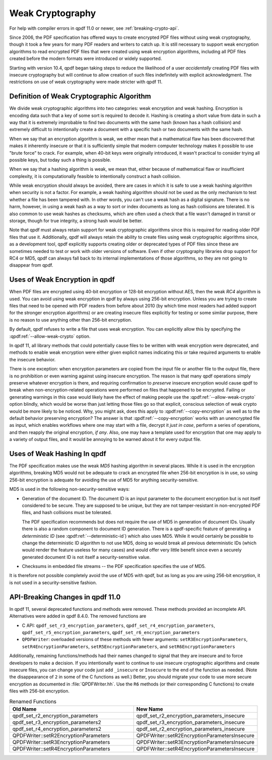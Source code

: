 .. _weak-crypto:

Weak Cryptography
=================

For help with compiler errors in qpdf 11.0 or newer, see
:ref:`breaking-crypto-api`.

Since 2006, the PDF specification has offered ways to create encrypted
PDF files without using weak cryptography, though it took a few years
for many PDF readers and writers to catch up. It is still necessary to
support weak encryption algorithms to read encrypted PDF files that
were created using weak encryption algorithms, including all PDF files
created before the modern formats were introduced or widely supported.

Starting with version 10.4, qpdf began taking steps to reduce the
likelihood of a user *accidentally* creating PDF files with insecure
cryptography but will continue to allow creation of such files
indefinitely with explicit acknowledgment. The restrictions on use of
weak cryptography were made stricter with qpdf 11.

Definition of Weak Cryptographic Algorithm
------------------------------------------

We divide weak cryptographic algorithms into two categories: weak
encryption and weak hashing. Encryption is encoding data such that a
key of some sort is required to decode it. Hashing is creating a short
value from data in such a way that it is extremely improbable to find
two documents with the same hash (known has a hash collision) and
extremely difficult to intentionally create a document with a specific
hash or two documents with the same hash.

When we say that an encryption algorithm is weak, we either mean that
a mathematical flaw has been discovered that makes it inherently
insecure or that it is sufficiently simple that modern computer
technology makes it possible to use "brute force" to crack. For
example, when 40-bit keys were originally introduced, it wasn't
practical to consider trying all possible keys, but today such a thing
is possible.

When we say that a hashing algorithm is weak, we mean that, either
because of mathematical flaw or insufficient complexity, it is
computationally feasible to intentionally construct a hash collision.

While weak encryption should always be avoided, there are cases in
which it is safe to use a weak hashing algorithm when security is not
a factor. For example, a weak hashing algorithm should not be used as
the only mechanism to test whether a file has been tampered with. In
other words, you can't use a weak hash as a digital signature. There
is no harm, however, in using a weak hash as a way to sort or index
documents as long as hash collisions are tolerated. It is also common
to use weak hashes as checksums, which are often used a check that a
file wasn't damaged in transit or storage, though for true integrity,
a strong hash would be better.

Note that qpdf must always retain support for weak cryptographic
algorithms since this is required for reading older PDF files that use
it. Additionally, qpdf will always retain the ability to create files
using weak cryptographic algorithms since, as a development tool, qpdf
explicitly supports creating older or deprecated types of PDF files
since these are sometimes needed to test or work with older versions of
software. Even if other cryptography libraries drop support for RC4 or
MD5, qpdf can always fall back to its internal implementations of those
algorithms, so they are not going to disappear from qpdf.

Uses of Weak Encryption in qpdf
---------------------------------

When PDF files are encrypted using 40-bit encryption or 128-bit
encryption without AES, then the weak *RC4* algorithm is used. You can
avoid using weak encryption in qpdf by always using 256-bit
encryption. Unless you are trying to create files that need to be
opened with PDF readers from before about 2010 (by which time most
readers had added support for the stronger encryption algorithms) or
are creating insecure files explicitly for testing or some similar
purpose, there is no reason to use anything other than 256-bit
encryption.

By default, qpdf refuses to write a file that uses weak encryption.
You can explicitly allow this by specifying the
:qpdf:ref:`--allow-weak-crypto` option.

In qpdf 11, all library methods that could potentially cause files to
be written with weak encryption were deprecated, and methods to enable
weak encryption were either given explicit names indicating this or
take required arguments to enable the insecure behavior.

There is one exception: when encryption parameters are copied from the
input file or another file to the output file, there is no prohibition
or even warning against using insecure encryption. The reason is that
many qpdf operations simply preserve whatever encryption is there, and
requiring confirmation to *preserve* insecure encryption would cause
qpdf to break when non-encryption-related operations were performed on
files that happened to be encrypted. Failing or generating warnings in
this case would likely have the effect of making people use the
:qpdf:ref:`--allow-weak-crypto` option blindly, which would be worse
than just letting those files go so that explicit, conscious selection
of weak crypto would be more likely to be noticed. Why, you might ask,
does this apply to :qpdf:ref:`--copy-encryption` as well as to the
default behavior preserving encryption? The answer is that
:qpdf:ref:`--copy-encryption` works with an unencrypted file as input,
which enables workflows where one may start with a file, decrypt it
*just in case*, perform a series of operations, and then reapply the
original encryption, *if any*. Also, one may have a template used for
encryption that one may apply to a variety of output files, and it
would be annoying to be warned about it for every output file.

Uses of Weak Hashing In qpdf
----------------------------

The PDF specification makes use the weak *MD5* hashing algorithm in
several places. While it is used in the encryption algorithms,
breaking MD5 would not be adequate to crack an encrypted file when
256-bit encryption is in use, so using 256-bit encryption is adequate
for avoiding the use of MD5 for anything security-sensitive.

MD5 is used in the following non-security-sensitive ways:

- Generation of the document ID. The document ID is an input parameter
  to the document encryption but is not itself considered to be
  secure. They are supposed to be unique, but they are not
  tamper-resistant in non-encrypted PDF files, and hash collisions
  must be tolerated.

  The PDF specification recommends but does not require the use of MD5
  in generation of document IDs. Usually there is also a random
  component to document ID generation. There is a qpdf-specific
  feature of generating a *deterministic ID* (see
  :qpdf:ref:`--deterministic-id`) which also uses MD5. While it would
  certainly be possible to change the deterministic ID algorithm to
  not use MD5, doing so would break all previous deterministic IDs
  (which would render the feature useless for many cases) and would
  offer very little benefit since even a securely generated document
  ID is not itself a security-sensitive value.

- Checksums in embedded file streams -- the PDF specification
  specifies the use of MD5.

It is therefore not possible completely avoid the use of MD5 with
qpdf, but as long as you are using 256-bit encryption, it is not used
in a security-sensitive fashion.

.. _breaking-crypto-api:

API-Breaking Changes in qpdf 11.0
---------------------------------

In qpdf 11, several deprecated functions and methods were removed.
These methods provided an incomplete API. Alternatives were added in
qpdf 8.4.0. The removed functions are

- C API: ``qpdf_set_r3_encryption_parameters``,
  ``qpdf_set_r4_encryption_parameters``,
  ``qpdf_set_r5_encryption_parameters``,
  ``qpdf_set_r6_encryption_parameters``

- ``QPDFWriter``: overloaded versions of these methods with fewer
  arguments: ``setR3EncryptionParameters``,
  ``setR4EncryptionParameters``, ``setR5EncryptionParameters``, and
  ``setR6EncryptionParameters``

Additionally, remaining functions/methods had their names changed to
signal that they are insecure and to force developers to make a
decision. If you intentionally want to continue to use insecure
cryptographic algorithms and create insecure files, you can change
your code just add ``_insecure`` or ``Insecure`` to the end of the
function as needed. (Note the disappearance of ``2`` in some of the C
functions as well.) Better, you should migrate your code to use more
secure encryption as documented in :file:`QPDFWriter.hh`. Use the
``R6`` methods (or their corresponding C functions) to create files
with 256-bit encryption.

.. list-table:: Renamed Functions
   :widths: 50 50
   :header-rows: 1

   - - Old Name
     - New Name

   - - qpdf_set_r2_encryption_parameters
     - qpdf_set_r2_encryption_parameters_insecure

   - - qpdf_set_r3_encryption_parameters2
     - qpdf_set_r3_encryption_parameters_insecure

   - - qpdf_set_r4_encryption_parameters2
     - qpdf_set_r2_encryption_parameters_insecure

   - - QPDFWriter::setR2EncryptionParameters
     - QPDFWriter::setR2EncryptionParametersInsecure

   - - QPDFWriter::setR3EncryptionParameters
     - QPDFWriter::setR3EncryptionParametersInsecure

   - - QPDFWriter::setR4EncryptionParameters
     - QPDFWriter::setR4EncryptionParametersInsecure
